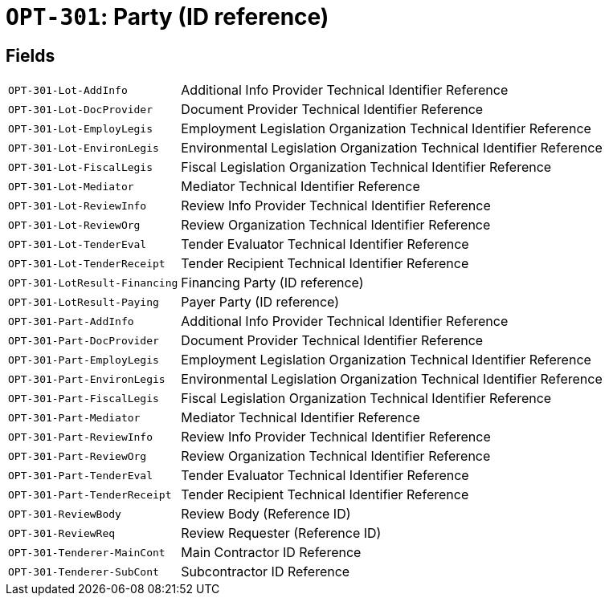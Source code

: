 = `OPT-301`: Party (ID reference)
:navtitle: Business Terms

[horizontal]

== Fields
[horizontal]
  `OPT-301-Lot-AddInfo`:: Additional Info Provider Technical Identifier Reference
  `OPT-301-Lot-DocProvider`:: Document Provider Technical Identifier Reference
  `OPT-301-Lot-EmployLegis`:: Employment Legislation Organization Technical Identifier Reference
  `OPT-301-Lot-EnvironLegis`:: Environmental Legislation Organization Technical Identifier Reference
  `OPT-301-Lot-FiscalLegis`:: Fiscal Legislation Organization Technical Identifier Reference
  `OPT-301-Lot-Mediator`:: Mediator Technical Identifier Reference
  `OPT-301-Lot-ReviewInfo`:: Review Info Provider Technical Identifier Reference
  `OPT-301-Lot-ReviewOrg`:: Review Organization Technical Identifier Reference
  `OPT-301-Lot-TenderEval`:: Tender Evaluator Technical Identifier Reference
  `OPT-301-Lot-TenderReceipt`:: Tender Recipient Technical Identifier Reference
  `OPT-301-LotResult-Financing`:: Financing Party (ID reference)
  `OPT-301-LotResult-Paying`:: Payer Party (ID reference)
  `OPT-301-Part-AddInfo`:: Additional Info Provider Technical Identifier Reference
  `OPT-301-Part-DocProvider`:: Document Provider Technical Identifier Reference
  `OPT-301-Part-EmployLegis`:: Employment Legislation Organization Technical Identifier Reference
  `OPT-301-Part-EnvironLegis`:: Environmental Legislation Organization Technical Identifier Reference
  `OPT-301-Part-FiscalLegis`:: Fiscal Legislation Organization Technical Identifier Reference
  `OPT-301-Part-Mediator`:: Mediator Technical Identifier Reference
  `OPT-301-Part-ReviewInfo`:: Review Info Provider Technical Identifier Reference
  `OPT-301-Part-ReviewOrg`:: Review Organization Technical Identifier Reference
  `OPT-301-Part-TenderEval`:: Tender Evaluator Technical Identifier Reference
  `OPT-301-Part-TenderReceipt`:: Tender Recipient Technical Identifier Reference
  `OPT-301-ReviewBody`:: Review Body (Reference ID)
  `OPT-301-ReviewReq`:: Review Requester (Reference ID)
  `OPT-301-Tenderer-MainCont`:: Main Contractor ID Reference
  `OPT-301-Tenderer-SubCont`:: Subcontractor ID Reference
